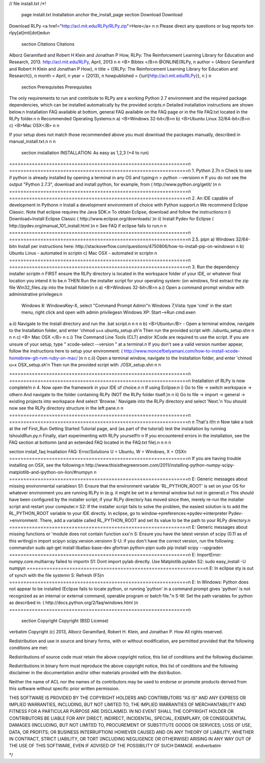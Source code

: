 // \file install.txt
/*! 
  \page install.txt Installation
  \anchor the_install_page
  \section Download Download
Download RLPy <a href="http://acl.mit.edu/RLPy/RLPy.zip">Here</a> \n
\n
Please direct any questions or bug reports to\n
rlpy[at]mit[dot]edu\n

  \section Citations Citations
Alborz Geramifard and Robert H Klein and Jonathan P How, RLPy: The Reinforcement Learning Library for Education and Research, 2013. http://acl.mit.edu/RLPy, April, 2013 
\n
\n
<B> Bibtex </B>\n
\@ONLINE{RLPy, \n
author = {Alborz Geramifard and Robert H Klein and Jonathan P How}, \n
title = {{RLPy: The Reinforcement Learning Library for Education and Research}}, \n
month = April, \n
year = {2013}, \n
howpublished = {\\url{http://acl.mit.edu/RLPy}}, \n
} \n
  \section Prerequisites Prerequisites
The only requirements to run and contribute to RLPy are
a working Python 2.7 environment and the required package dependencies,
which can be installed automatically by the provided scripts.\n
Detailed installation instructions are shown below.\n
Installation FAQ available at bottom, general FAQ available on the FAQ page
or in the file FAQ.txt located in the RLPy folder.\n
\n
Recommended Operating Systems:\n
a) <B>Windows 32-bit</B>\n
b) <B>Ubuntu Linux 32/64-bit</B>\n
c) <B>Mac OSX</B> \n
\n

If your setup does not match those recommended above
you must download the packages manually, described in manual_install.txt.\n
\n
\n
    \section installation INSTALLATION: As easy as 1,2,3 (+4 to run)
===============================================================\n
===============================================================\n
1. Python 2.7\n
\n
Check to see if python is already installed by opening a terminal in any
OS and typing:\n
> python --version\n
\n
If you do not see the output "Python 2.7.3", download and install python,
for example, from ( http://www.python.org/getit/ )\n
\n
===============================================================\n
===============================================================\n
2. An IDE capable of development in Python\n
\n
Install a development environment of choice with Python support.\n
We recommend Eclipse Classic.  Note that eclipse requires the Java SDK.\n
To obtain Eclipse, download and follow the instructions:\n
i) Download+Install Eclipse Classic ( http://www.eclipse.org/downloads/ )\n
ii) Install Pydev for Eclipse ( http://pydev.org/manual_101_install.html )\n
\n
See FAQ if eclipse fails to run.\n
\n
===============================================================\n
===============================================================\n
2.5. pip\n
a) Windows 32/64-bit\n
Install per instructions here:
http://stackoverflow.com/questions/4750806/how-to-install-pip-on-windows\n
\n
b) Ubuntu Linux - automated in script\n
c) Mac OSX - automated in script\n
\n
===============================================================\n
===============================================================\n
3. Run the dependency installer script\n
\n
FIRST ensure the RLPy directory is located in the workspace folder of your
IDE, or whatever final location you intend it to be.\n
THEN Run the installer script for your operating system: (on windows, first extract
the zip file Win32_files.zip into the Install folder)\n
\n
a) <B>Windows 32-bit</B>\n
a.i) Open a command prompt window with administrative privileges:\n
	Windows 8: 		 WindowsKey-X, select "Command Prompt Admin"\n
	Windows 7,Vista: type 'cmd' in the start menu, right click and open with admin privileges\n
	Windows XP:      Start-->Run cmd.exe\n
a.ii) Navigate to the Install directory and run the .bat script.\n
\n
\n
\n
b) <B>Ubuntu</B> - Open a terminal window, navigate to the Installation folder,
and enter 'chmod u+x ubuntu_setup.sh'\n
Then run the provided script with ./ubuntu_setup.sh\n
\n
\n
\n
c) <B> Mac OSX </B> \n
c.i) The Command Line Tools (CLT) and/or XCode are required to use the script.
If you are unsure of your setup, type " xcode-select --version " at a terminal.\n
If you don't see a valid version number appear, follow the instructions here to
setup your environment: ( http://www.moncefbelyamani.com/how-to-install-xcode-homebrew-git-rvm-ruby-on-mac/ )\n
\n
c.ii) Open a terminal window, navigate to the Installation folder,
and enter 'chmod u+x OSX_setup.sh'\n
Then run the provided script with ./OSX_setup.sh\n
\n
\n

===============================================================\n
===============================================================\n
Installation of RLPy is now complete!\n
\n
4. Now open the framework in your IDE of choice.\n
\n
If using Eclipse:\n
i) Go to file -> switch workspace -> other\n
And navigate to the folder containing RLPy (NOT the RLPy folder itself.)\n
\n
ii) Go to file -> import -> general -> existing projects into workspace
And select 'Browse.'  Navigate into the RLPy directory and select 'Next.'\n
You should now see the RLPy directory structure in the left pane.\n
\n
===============================================================\n
===============================================================\n
\n
That's it!\n
\n
Now take a look at the \ref First_Run Getting Started Tutorial page,
and (as part of the tutorial) test the installation by running IshouldRun.py.\n
Finally, start experimenting with RLPy yourself!\n
\n
If you encountered errors in the installation, see the FAQ section at bottom\n
(and an extended FAQ located in the FAQ.txt file).\n
\n
\n
\n

\section install_faq Insallation FAQ: Error/Solutions
U = Ubuntu, W = Windows, X = OSX\n
===============================================================\n
If you are having trouble installing on OSX, see the following:\n
http://www.thisisthegreenroom.com/2011/installing-python-numpy-scipy-matplotlib-and-ipython-on-lion/#numpy\n
\n
===============================================================\n
E: Generic messages about missing environmental variables\n
S1: Ensure that the environment variable 'RL_PYTHON_ROOT' is set on your OS for
whatever environment you are running RLPy in (e.g. it might be set in a terminal
window but not in general).\n
This should have been configured by the installer script; if your RLPy
directory has moved since then, merely re-run the installer script and
restart your computer.\n
S2: If the installer script fails to solve the problem, the easiest solution is
to add the RL_PYTHON_ROOT variable to your IDE directly.
In eclipse, go to window->preferences->pydev->interpreter Pydev->environment.
There, add a variable called RL_PYTHON_ROOT and set its value to be the path to
your RLPy directory.\n
===============================================================\n
E: Generic messages about missing functions or 'module does not contain function xxx'\n
S: Ensure you have the latest version of scipy (0.11 as of this writing):\n
import scipy\n
scipy.version.version\n
S-U: if you don't have the correct version, run the following commands\n
sudo apt-get install libatlas-base-dev gfortran python-pip\n
sudo pip install scipy --upgrade\n
===============================================================\n
E: ImportError: numpy.core.multiarray failed to import\n
S1: Dont import pylab directly. Use Matplotlib.pylab\n
S2: sudo easy_install -U numpy\n
===============================================================\n
E: In eclipse sty is out of synch with the file system\n
S: Refresh (F5)\n
===============================================================\n
E: In Windows: Python does not appear to be installed (Eclipse
fails to locate python, or running 'python' in a command prompt gives
'python' is not recognized as an internal or external command, operable
program or batch file."\n
S-W: Set the path variables for python as described in: ( http://docs.python.org/2/faq/windows.html )\n
===============================================================\n

  \section Copyright Copyright (BSD License)
  
\verbatim
Copyright (c) 2013, Alborz Geramifard, Robert H. Klein, and Jonathan P. How
All rights reserved.

Redistribution and use in source and binary forms, with or without modification, are permitted provided that the following conditions are met:

Redistributions of source code must retain the above copyright notice, this list of conditions and the following disclaimer.

Redistributions in binary form must reproduce the above copyright notice, this list of conditions and the following disclaimer in the documentation and/or other materials provided with the distribution.

Neither the name of ACL nor the names of its contributors may be used to endorse or promote products derived from this software without specific prior written permission.

THIS SOFTWARE IS PROVIDED BY THE COPYRIGHT HOLDERS AND CONTRIBUTORS "AS IS" AND ANY EXPRESS OR IMPLIED WARRANTIES, INCLUDING, BUT NOT LIMITED TO, THE IMPLIED WARRANTIES OF MERCHANTABILITY AND FITNESS FOR A PARTICULAR PURPOSE ARE DISCLAIMED. IN NO EVENT SHALL THE COPYRIGHT HOLDER OR CONTRIBUTORS BE LIABLE FOR ANY DIRECT, INDIRECT, INCIDENTAL, SPECIAL, EXEMPLARY, OR CONSEQUENTIAL DAMAGES (INCLUDING, BUT NOT LIMITED TO, PROCUREMENT OF SUBSTITUTE GOODS OR SERVICES; LOSS OF USE, DATA, OR PROFITS; OR BUSINESS INTERRUPTION) HOWEVER CAUSED AND ON ANY THEORY OF LIABILITY, WHETHER IN CONTRACT, STRICT LIABILITY, OR TORT (INCLUDING NEGLIGENCE OR OTHERWISE) ARISING IN ANY WAY OUT OF THE USE OF THIS SOFTWARE, EVEN IF ADVISED OF THE POSSIBILITY OF SUCH DAMAGE.
\endverbatim

*/

